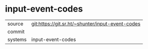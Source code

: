 * input-event-codes



|---------+-------------------------------------------|
| source  | git:https://git.sr.ht/~shunter/input-event-codes   |
| commit  |   |
| systems | input-event-codes |
|---------+-------------------------------------------|

